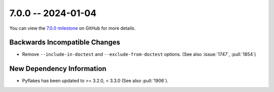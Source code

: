 7.0.0 -- 2024-01-04
-------------------

You can view the `7.0.0 milestone`_ on GitHub for more details.

Backwards Incompatible Changes
~~~~~~~~~~~~~~~~~~~~~~~~~~~~~~

- Remove ``--include-in-doctest`` and ``--exclude-from-doctest`` options.
  (See also :issue:`1747`, :pull:`1854`)

New Dependency Information
~~~~~~~~~~~~~~~~~~~~~~~~~~

- Pyflakes has been updated to >= 3.2.0, < 3.3.0 (See also :pull:`1906`).

.. all links
.. _7.0.0 milestone:
    https://github.com/PyCQA/flake8/milestone/49
